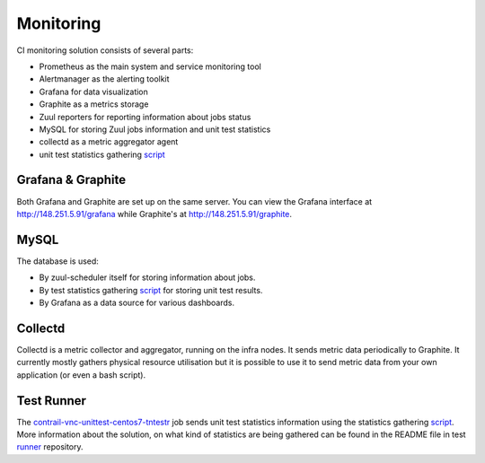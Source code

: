 Monitoring
==========

CI monitoring solution consists of several parts:

* Prometheus as the main system and service monitoring tool
* Alertmanager as the alerting toolkit
* Grafana for data visualization
* Graphite as a metrics storage
* Zuul reporters for reporting information about jobs status
* MySQL for storing Zuul jobs information and unit test statistics
* collectd as a metric aggregator agent
* unit test statistics gathering script_

Grafana & Graphite
------------------

Both Grafana and Graphite are set up on the same server. You can view the Grafana interface at
http://148.251.5.91/grafana while Graphite's at http://148.251.5.91/graphite.

MySQL
-----

The database is used:

* By zuul-scheduler itself for storing information about jobs.
* By test statistics gathering script_ for storing unit test results.
* By Grafana as a data source for various dashboards.

Collectd
--------

Collectd is a metric collector and aggregator, running on the infra nodes. It sends metric data
periodically to Graphite. It currently mostly gathers physical resource utilisation but it is
possible to use it to send metric data from your own application (or even a bash script).

Test Runner
-----------

The contrail-vnc-unittest-centos7-tntestr_ job sends unit test statistics information using the
statistics gathering script_. More information about the solution, on what kind of statistics are
being gathered can be found in the README file in test runner_ repository.

.. _script: https://github.com/tungsten-infra/ci-utils/blob/master/tungsten_ci_utils/test_statistics/test-analyzer.py
.. _contrail-vnc-unittest-centos7-tntestr: https://github.com/Juniper/contrail-zuul-jobs/blob/master/zuul.d/contrail-jobs.yaml#L25
.. _runner: https://github.com/tungstenfabric/tungsten-test-runner

